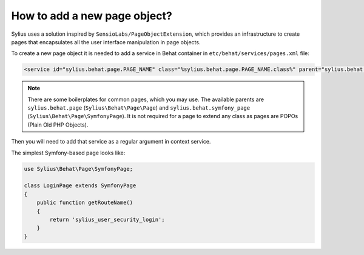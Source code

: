 How to add a new page object?
=============================

Sylius uses a solution inspired by ``SensioLabs/PageObjectExtension``, which provides an infrastructure to create
pages that encapsulates all the user interface manipulation in page objects.

To create a new page object it is needed to add a service in Behat container in ``etc/behat/services/pages.xml`` file:

.. code-block:: xml

    <service id="sylius.behat.page.PAGE_NAME" class="%sylius.behat.page.PAGE_NAME.class%" parent="sylius.behat.symfony_page" public="false" />

.. note::

    There are some boilerplates for common pages, which you may use. The available parents are ``sylius.behat.page`` (``Sylius\Behat\Page\Page``)
    and ``sylius.behat.symfony_page`` (``Sylius\Behat\Page\SymfonyPage``). It is not required for a page to extend any class as
    pages are POPOs (Plain Old PHP Objects).

Then you will need to add that service as a regular argument in context service.

The simplest Symfony-based page looks like:

.. code-block:: php

    use Sylius\Behat\Page\SymfonyPage;

    class LoginPage extends SymfonyPage
    {
        public function getRouteName()
        {
            return 'sylius_user_security_login';
        }
    }
